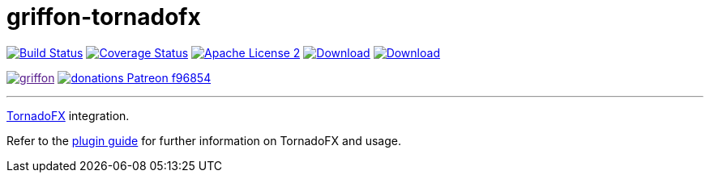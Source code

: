 = griffon-tornadofx
:linkattrs:
:project-name: griffon-tornadofx

image:https://img.shields.io/travis/griffon/{project-name}/master.svg["Build Status", link="https://travis-ci.org/griffon/{project-name}"]
image:https://img.shields.io/coveralls/griffon/{project-name}/master.svg["Coverage Status", link="https://coveralls.io/r/griffon/{project-name}"]
image:https://img.shields.io/badge/license-ASF2-blue.svg["Apache License 2", link="http://www.apache.org/licenses/LICENSE-2.0.txt"]
image:https://img.shields.io/maven-central/v/org.codehaus.griffon.plugins/{project-name}.svg[Download, link="https://search.maven.org/#search|ga|1|{project-name}"]
image:https://img.shields.io/bintray/v/griffon/griffon/{project-name}.svg[Download, link="https://bintray.com/griffon/griffon/{project-name}"]

image:https://img.shields.io/gitter/room/griffon/griffon.svg[link="https://gitter.im/griffon/griffon]
image:https://img.shields.io/badge/donations-Patreon-f96854.svg[link="https://www.patreon.com/user?u=6609318"]

---

link:https://github.com/edvin/tornadofx[TornadoFX, window="_blank"] integration.

Refer to the link:http://griffon.github.io/griffon-tornadofx/[plugin guide, window="_blank"] for
further information on TornadoFX and usage.
